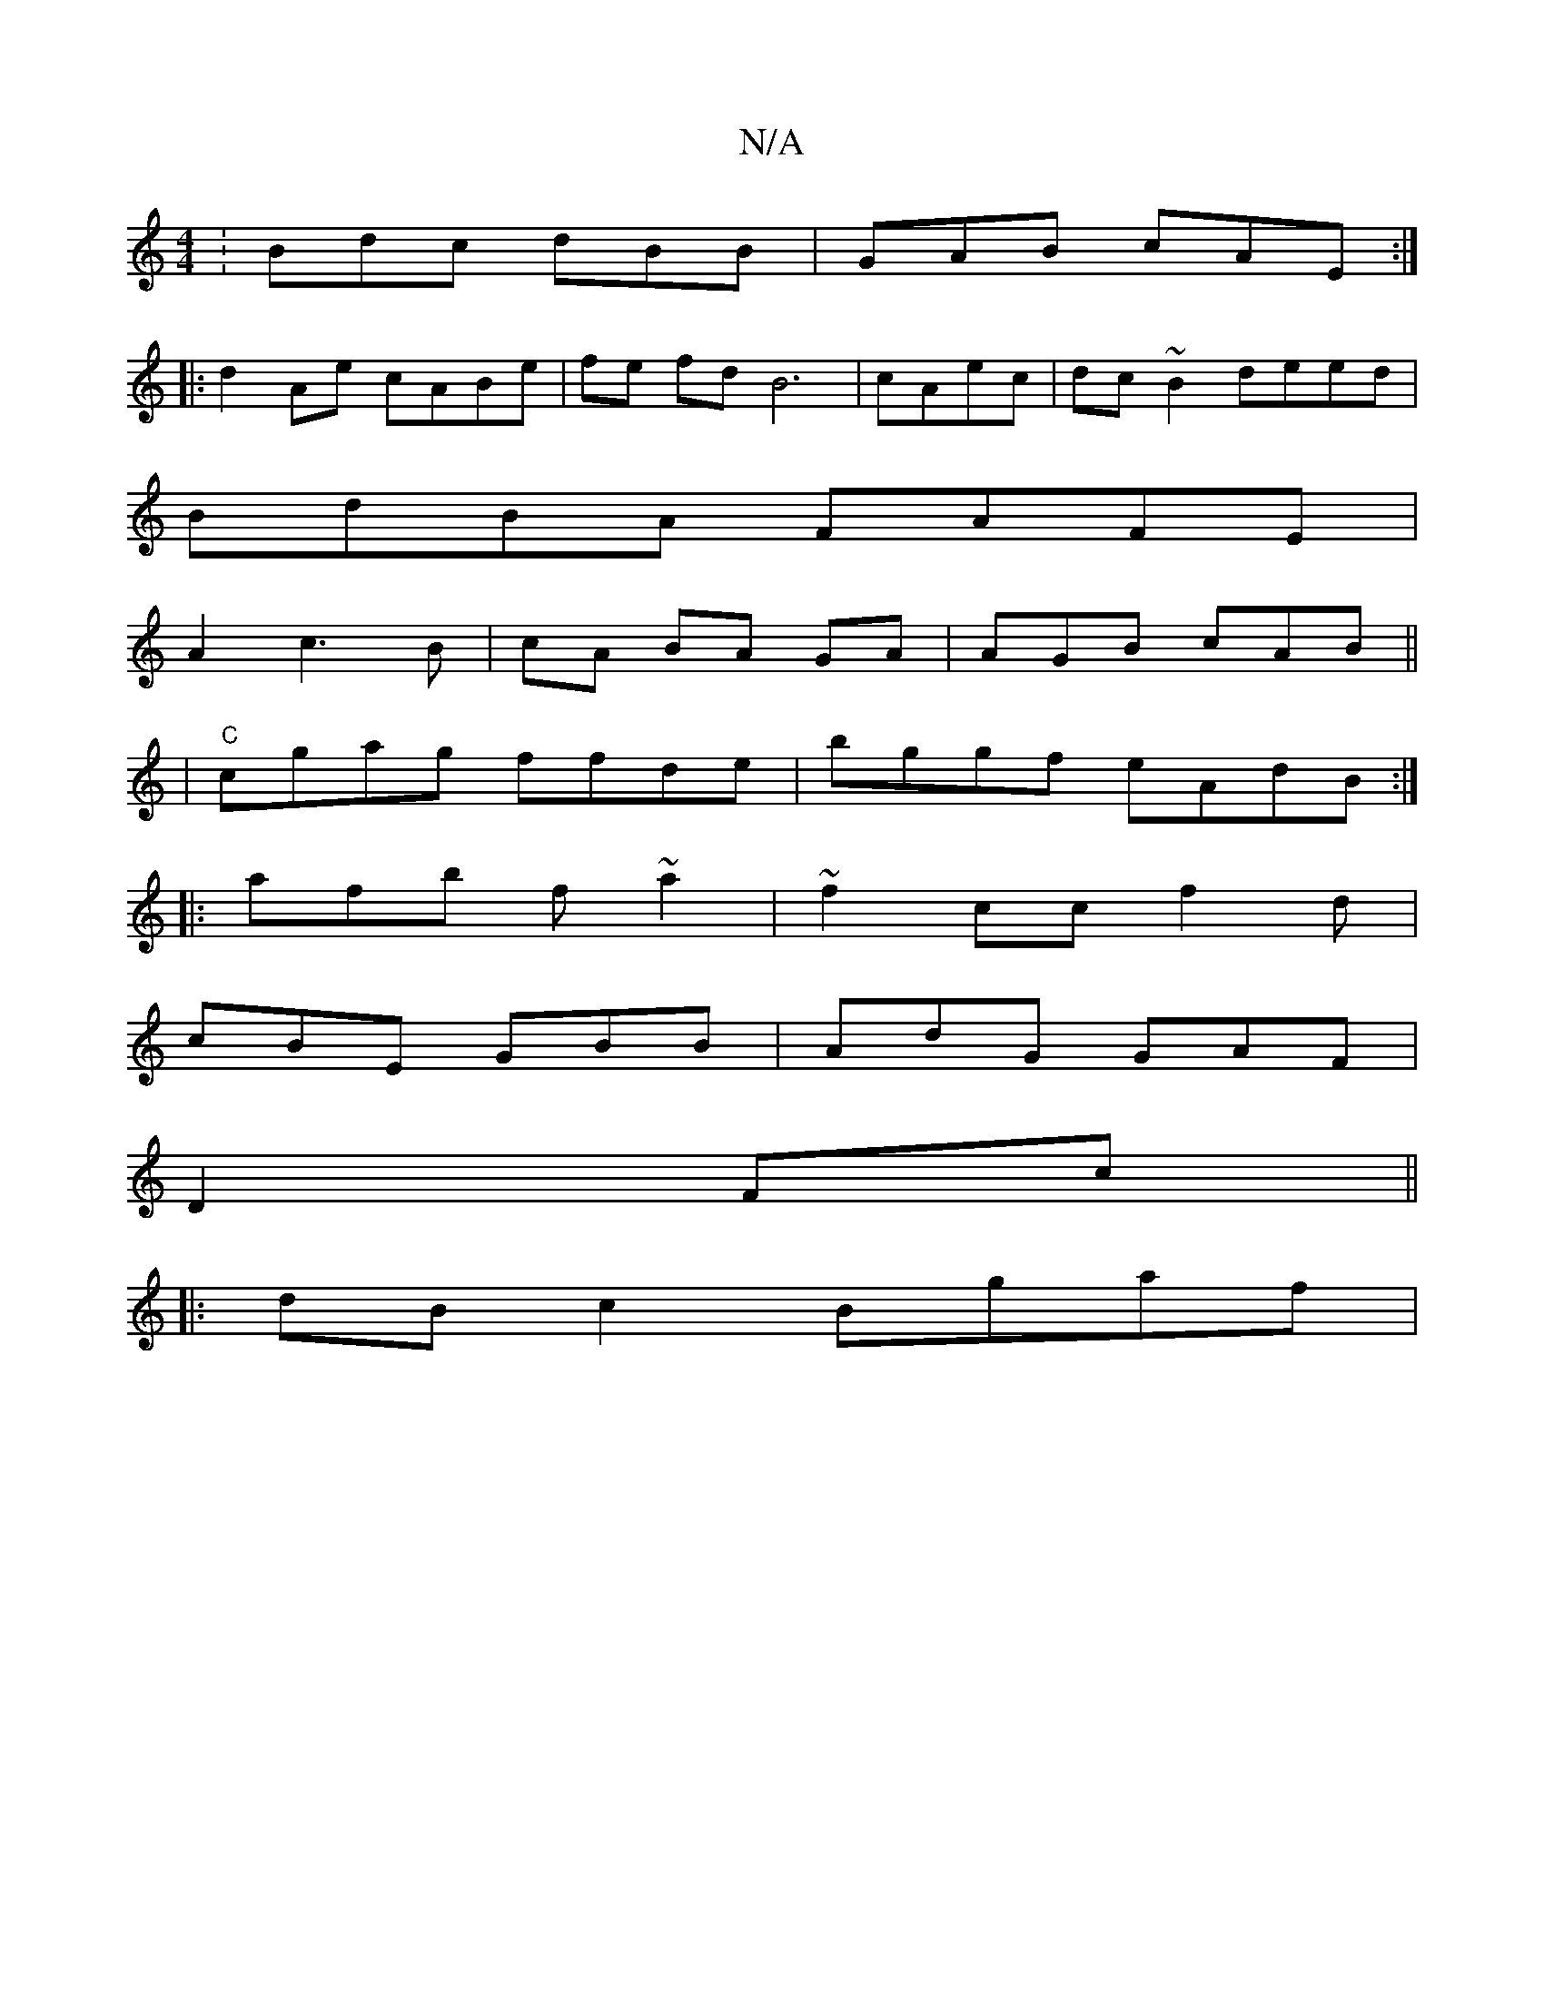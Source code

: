 X:1
T:N/A
M:4/4
R:N/A
K:Cmajor
: Bdc dBB|GAB cAE:|
|:d2 Ae cABe | fe fd B6|cAec | dc~B2 deed|
BdBA FAFE|
A2 c3 B|cA BA GA | AGB cAB ||
|"C" cgag ffde|bggf eAdB:|
|:afb f~a2|~f2 cc f2d|
cBE GBB|AdG GAF|
D2 Fc ||
|:dBc2 Bgaf | 
"F#" 